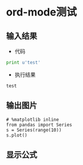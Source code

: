 * ord-mode测试
** 输入结果
   - 代码
   #+BEGIN_SRC python :results output :exports both
   print u'test'
   #+END_SRC

   - 执行结果
   #+RESULTS:
   : test
** 输出图片
   #+BEGIN_SRC ipython :session :results raw drawer :exports both :file img.png
   # %matplotlib inline
   from pandas import Series
   s = Series(range(10))
   s.plot()
   #+END_SRC

   #+RESULTS:
   :RESULTS:
   [[file:img.png]]
   :END:


** 显示公式
